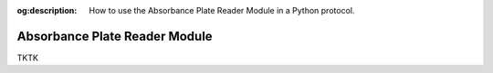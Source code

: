 :og:description: How to use the Absorbance Plate Reader Module in a Python protocol.

.. _absorbance-plate-reader-module:

******************************
Absorbance Plate Reader Module
******************************

TKTK
